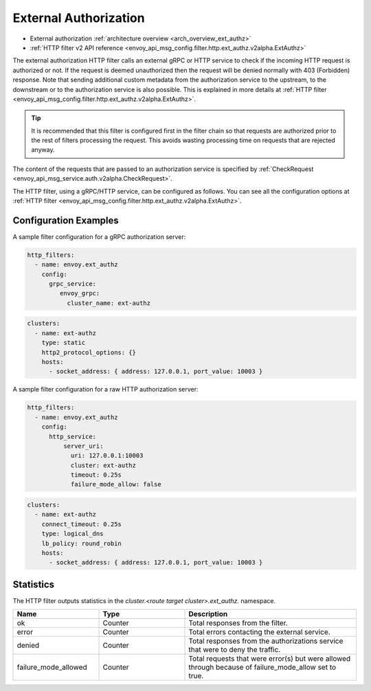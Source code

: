 .. _config_http_filters_ext_authz:

External Authorization
======================
* External authorization :ref:`architecture overview <arch_overview_ext_authz>`
* :ref:`HTTP filter v2 API reference <envoy_api_msg_config.filter.http.ext_authz.v2alpha.ExtAuthz>`

The external authorization HTTP filter calls an external gRPC or HTTP service to check if the incoming
HTTP request is authorized or not.
If the request is deemed unauthorized then the request will be denied normally with 403 (Forbidden) response.
Note that sending additional custom metadata from the authorization service to the upstream, to the downstream or to the authorization service is 
also possible. This is explained in more details at :ref:`HTTP filter <envoy_api_msg_config.filter.http.ext_authz.v2alpha.ExtAuthz>`.

.. tip::
  It is recommended that this filter is configured first in the filter chain so that requests are
  authorized prior to the rest of filters processing the request. This avoids wasting processing
  time on requests that are rejected anyway.

The content of the requests that are passed to an authorization service is specified by 
:ref:`CheckRequest <envoy_api_msg_service.auth.v2alpha.CheckRequest>`.

.. _config_http_filters_ext_authz_http_configuration:

The HTTP filter, using a gRPC/HTTP service, can be configured as follows. You can see all the
configuration options at
:ref:`HTTP filter <envoy_api_msg_config.filter.http.ext_authz.v2alpha.ExtAuthz>`.

Configuration Examples
-----------------------------

A sample filter configuration for a gRPC authorization server:

.. code-block:: yaml

  http_filters:
    - name: envoy.ext_authz
      config:
        grpc_service:
           envoy_grpc:
             cluster_name: ext-authz

.. code-block:: yaml

  clusters:
    - name: ext-authz
      type: static
      http2_protocol_options: {}
      hosts:
        - socket_address: { address: 127.0.0.1, port_value: 10003 }

A sample filter configuration for a raw HTTP authorization server:

.. code-block:: yaml

  http_filters:
    - name: envoy.ext_authz
      config:
        http_service:
            server_uri:
              uri: 127.0.0.1:10003
              cluster: ext-authz
              timeout: 0.25s
              failure_mode_allow: false
  
.. code-block:: yaml
  
  clusters:
    - name: ext-authz
      connect_timeout: 0.25s
      type: logical_dns
      lb_policy: round_robin
      hosts:
        - socket_address: { address: 127.0.0.1, port_value: 10003 }

Statistics
----------
The HTTP filter outputs statistics in the *cluster.<route target cluster>.ext_authz.* namespace.

.. csv-table::
  :header: Name, Type, Description
  :widths: 1, 1, 2

  ok, Counter, Total responses from the filter.
  error, Counter, Total errors contacting the external service.
  denied, Counter, Total responses from the authorizations service that were to deny the traffic.
  failure_mode_allowed, Counter, "Total requests that were error(s) but were allowed through because
  of failure_mode_allow set to true."
